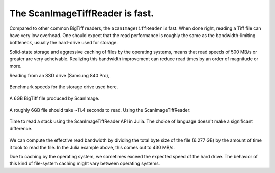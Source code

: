The ScanImageTiffReader is fast.
~~~~~~~~~~~~~~~~~~~~~~~~~~~~~~~~

Compared to other common BigTiff readers, the ``ScanImageTiffReader`` is fast.
When done right, reading a Tiff file can have very low overhead.  One should
expect that the read performance is roughly the same as the bandwidth-limiting
bottleneck, usually the hard-drive used for storage.

Solid-state storage and aggressive caching of files by the operating systems,
means that read speeds of 500 MB/s or greater are very acheivable.  Realizing
this bandwidth improvement can reduce read times by an order of magnitude or
more.

Reading from an SSD drive (Samsung 840 Pro),

.. figure:: _static/benchmark/drive_stats.png
    :align: center

    Benchmark speeds for the storage drive used here.

.. figure:: _static/benchmark/file_explorer.png
    :align: center

    A 6GB BigTiff file produced by ScanImage.

A roughly 6GB file should take ~11.4 seconds to read.  Using the
ScanImageTiffReader:

.. figure:: _static/benchmark/julia_si.png
    :align: center

    Time to read a stack using the ScanImageTiffReader API in Julia.  The
    choice of language doesn't make a significant difference.

We can compute the effective read bandwidth by dividing the total byte size of
the file (6.277 GB) by the amount of time it took to read the file.  In the
Julia example above, this comes out to 430 MB/s. 

Due to caching by the operating system, we sometimes exceed the expected speed
of the hard drive.  The behavior of this kind of file-system caching might
vary between operating systems.
